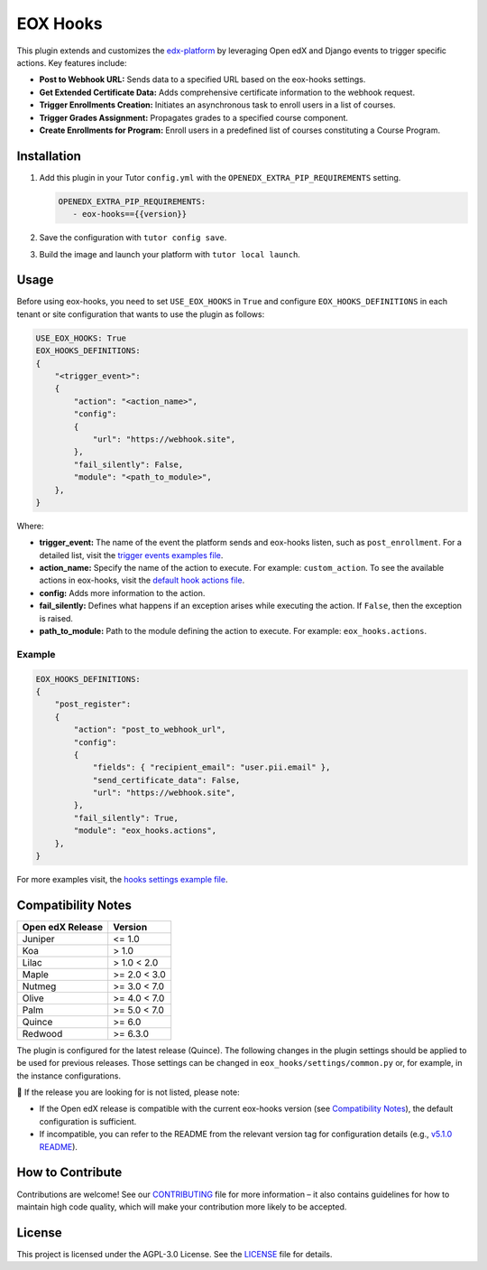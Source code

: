 =========
EOX Hooks
=========

|Maintainance Badge| |Test Badge| |PyPI Badge|

.. |Maintainance Badge| image:: https://img.shields.io/badge/Status-Maintained-brightgreen
   :alt: Maintainance Status
.. |Test Badge| image:: https://img.shields.io/github/actions/workflow/status/edunext/eox-hooks/.github%2Fworkflows%2Ftests.yml?label=Test
   :alt: GitHub Actions Workflow Test Status
.. |PyPI Badge| image:: https://img.shields.io/pypi/v/eox-hooks?label=PyPI
   :alt: PyPI - Version

This plugin extends and customizes the `edx-platform`_ by leveraging Open edX and Django events to trigger specific actions. Key features include:

- **Post to Webhook URL:** Sends data to a specified URL based on the eox-hooks settings.
- **Get Extended Certificate Data:** Adds comprehensive certificate information to the webhook request.
- **Trigger Enrollments Creation:** Initiates an asynchronous task to enroll users in a list of courses.
- **Trigger Grades Assignment:** Propagates grades to a specified course component.
- **Create Enrollments for Program:** Enroll users in a predefined list of courses constituting a Course Program.


Installation
=============

#. Add this plugin in your Tutor ``config.yml`` with the ``OPENEDX_EXTRA_PIP_REQUIREMENTS`` setting.

   .. code-block:: yaml
      
      OPENEDX_EXTRA_PIP_REQUIREMENTS:
         - eox-hooks=={{version}}
         
#. Save the configuration with ``tutor config save``.
#. Build the image and launch your platform with ``tutor local launch``.


Usage
======

Before using eox-hooks, you need to set ``USE_EOX_HOOKS`` in ``True`` and configure ``EOX_HOOKS_DEFINITIONS`` in each tenant or site configuration that wants to use the plugin as follows:

.. code-block:: yaml

    USE_EOX_HOOKS: True
    EOX_HOOKS_DEFINITIONS:
    {
        "<trigger_event>":
        {
            "action": "<action_name>",
            "config":
            {
                "url": "https://webhook.site",
            },
            "fail_silently": False,
            "module": "<path_to_module>",
        },
    }

Where:

- **trigger_event:** The name of the event the platform sends and eox-hooks listen, such as ``post_enrollment``. For a detailed list, visit the `trigger events examples file <docs/trigger_event_examples.rst>`_.
- **action_name:** Specify the name of the action to execute. For example: ``custom_action``. To see the available actions in eox-hooks, visit the `default hook actions file <docs/default_hook_actions.rst>`_.
- **config:** Adds more information to the action.
- **fail_silently:** Defines what happens if an exception arises while executing the action. If ``False``, then the exception is raised.
- **path_to_module:** Path to the module defining the action to execute. For example: ``eox_hooks.actions``.

Example
########

.. code-block:: yaml

    EOX_HOOKS_DEFINITIONS:
    {
        "post_register":
        {
            "action": "post_to_webhook_url",
            "config":
            {
                "fields": { "recipient_email": "user.pii.email" },
                "send_certificate_data": False,
                "url": "https://webhook.site",
            },
            "fail_silently": True,
            "module": "eox_hooks.actions",
        },
    }

For more examples visit, the `hooks settings example file <docs/hooks_example.rst>`_.


Compatibility Notes
====================

+---------------------+----------------+
|  Open edX Release   |  Version       |
+=====================+================+
|  Juniper            |  <= 1.0        |
+---------------------+----------------+
|  Koa                |  > 1.0         |
+---------------------+----------------+
|  Lilac              |  > 1.0 < 2.0   |
+---------------------+----------------+
|  Maple              |  >= 2.0 < 3.0  |
+---------------------+----------------+
|  Nutmeg             |  >= 3.0 < 7.0  |
+---------------------+----------------+
|  Olive              |  >= 4.0 < 7.0  |
+---------------------+----------------+
|  Palm               |  >= 5.0 < 7.0  |
+---------------------+----------------+
|  Quince             |  >= 6.0        |
+---------------------+----------------+
|  Redwood            |  >= 6.3.0      |
+---------------------+----------------+

The plugin is configured for the latest release (Quince). The following changes in the plugin settings should be applied to be used for previous releases.
Those settings can be changed in ``eox_hooks/settings/common.py`` or, for example, in the instance configurations.


🚨 If the release you are looking for is not listed, please note:

- If the Open edX release is compatible with the current eox-hooks version (see `Compatibility Notes <https://github.com/eduNEXT/eox-hooks?tab=readme-ov-file#compatibility-notes>`_), the default configuration is sufficient.
- If incompatible, you can refer to the README from the relevant version tag for configuration details (e.g., `v5.1.0 README <https://github.com/eduNEXT/eox-hooks/blob/v5.1.0/README.rst>`_).

How to Contribute
==================

Contributions are welcome! See our `CONTRIBUTING`_ file for more
information – it also contains guidelines for how to maintain high code
quality, which will make your contribution more likely to be accepted.

.. _CONTRIBUTING: https://github.com/eduNEXT/eox-hooks/blob/master/CONTRIBUTING.rst
.. _edx-platform: https://github.com/openedx/edx-platform/


License
=======

This project is licensed under the AGPL-3.0 License. See the `LICENSE <LICENSE.txt>`_ file for details.
